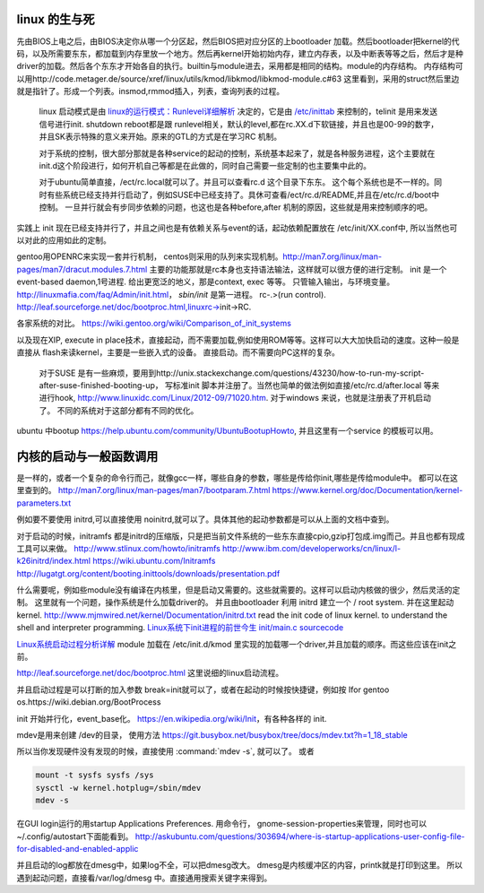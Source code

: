 linux 的生与死
==============

先由BIOS上电之后，由BIOS决定你从哪一个分区起，然后BIOS把对应分区的上bootloader 加载。然后bootloader把kernel的代码，以及所需要东东，都加载到内存里放一个地方。然后再kernel开始初始内存，建立内存表，以及中断表等等之后，然后才是种driver的加载。然后各个东东才开始各自的执行。builtin与module进去，采用都是相同的结构。module的内存结构。
内存结构可以用http://code.metager.de/source/xref/linux/utils/kmod/libkmod/libkmod-module.c#63 这里看到，采用的struct然后里边就是指针了。形成一个列表。insmod,rmmod插入，列表，查询列表的过程。


   linux 启动模式是由 `linux的运行模式：Runlevel详细解析 <http://linux.ccidnet.com/art/9513/20070428/1072625&#95;1.html>`_  决定的，它是由 `/etc/inittab <http://book.51cto.com/art/200906/127324.htm>`_  来控制的，telinit 是用来发送信号进行init. shutdown reboot都是跟 runlevel相关，默认的level,都在rc.XX.d下软链接，并且也是00-99的数字，并且SK表示特殊的意义来开始。原来的GTL的方式是在学习RC 机制。
   
   
   对于系统的控制，很大部分那就是各种service的起动的控制，系统基本起来了，就是各种服务进程，这个主要就在init.d这个阶段进行，如何开机自己等都是在此做的，同时自己需要一些定制的也主要集中此的。
   
   对于ubuntu简单直接，/ect/rc.local就可以了。并且可以查看rc.d 这个目录下东东。 这个每个系统也是不一样的。同时有些系统已经支持并行启动了，例如SUSE中已经支持了。具休可查看/ect/rc.d/README,并且在/etc/rc.d/boot中控制。 一旦并行就会有步同步依赖的问题，也这也是各种before,after 机制的原因，这些就是用来控制顺序的吧。

实践上 init 现在已经支持并行了，并且之间也是有依赖关系与event的话，起动依赖配置放在 /etc/init/XX.conf中, 所以当然也可以对此的应用如此的定制。

gentoo用OPENRC来实现一套并行机制， centos则采用的队列来实现机制。http://man7.org/linux/man-pages/man7/dracut.modules.7.html
主要的功能那就是rc本身也支持语法输法，这样就可以很方便的进行定制。 
init 是一个event-based daemon,1号进程. 给出更宽泛的地义，那是context, exec 等等。 只管输入输出，与环境变量。
http://linuxmafia.com/faq/Admin/init.html， *sbin/init* 是第一进程。 rc-.>(run control).
http://leaf.sourceforge.net/doc/bootproc.html,linuxrc->init->RC.

各家系统的对比。
https://wiki.gentoo.org/wiki/Comparison_of_init_systems

以及现在XIP, execute in place技术，直接起动，而不需要加载,例如使用ROM等等。这样可以大大加快启动的速度。这种一般是直接从 flash来读kernel，主要是一些嵌入式的设备。 直接启动。而不需要向PC这样的复杂。

   对于SUSE 是有一些麻烦，要用到http://unix.stackexchange.com/questions/43230/how-to-run-my-script-after-suse-finished-booting-up， 写标准init 脚本并注册了。当然也简单的做法例如直接/etc/rc.d/after.local 等来进行hook, http://www.linuxidc.com/Linux/2012-09/71020.htm.
   对于windows 来说，也就是注册表了开机启动了。
   不同的系统对于这部分都有不同的优化。

ubuntu 中bootup https://help.ubuntu.com/community/UbuntuBootupHowto, 并且这里有一个service 的模板可以用。

内核的启动与一般函数调用
========================

是一样的，或者一个复杂的命令行而己，就像gcc一样，哪些自身的参数，哪些是传给你init,哪些是传给module中。
都可以在这里查到的。
http://man7.org/linux/man-pages/man7/bootparam.7.html
https://www.kernel.org/doc/Documentation/kernel-parameters.txt

例如要不要使用 initrd,可以直接使用 noinitrd,就可以了。具体其他的起动参数都是可以从上面的文档中查到。

对于启动的时候，initramfs 都是initrd的压缩版，只是把当前文件系统的一些东东直接cpio,gzip打包成.img而己。并且也都有现成工具可以来做。
http://www.stlinux.com/howto/initramfs
http://www.ibm.com/developerworks/cn/linux/l-k26initrd/index.html
https://wiki.ubuntu.com/Initramfs
http://lugatgt.org/content/booting.inittools/downloads/presentation.pdf

什么需要呢，例如些module没有编译在内核里，但是启动又需要的。这些就需要的。这样可以启动内核做的很少，然后灵活的定制。 这里就有一个问题，操作系统是什么加载driver的。
并且由bootloader 利用 initrd 建立一个  / root system. 并在这里起动 kernel.
http://www.mjmwired.net/kernel/Documentation/initrd.txt
read the init code of linux kernel. to understand the shell and interpreter programming.   
`Linux系统下init进程的前世今生 <http://bbs.chinaunix.net/thread-3685404-1-1.html>`_   `init/main.c sourcecode <http://lxr.linux.no/linux-old+v0.11/init/main.c#L168>`_ 


`Linux系统启动过程分析详解 <http://wenku.baidu.com/view/f439355777232f60ddcca152.html>`_ 
module 加载在 /etc/init.d/kmod 里实现的加载哪一个driver,并且加载的顺序。而这些应该在init之前。

http://leaf.sourceforge.net/doc/bootproc.html 这里说细的linux启动流程。

并且启动过程是可以打断的加入参数 break=init就可以了，或者在起动的时候按快捷键，例如按 Ifor gentoo os.https://wiki.debian.org/BootProcess


init 开始并行化，event_base化。
https://en.wikipedia.org/wiki/Init，有各种各样的 init. 


mdev是用来创建 /dev的目录， 使用方法
https://git.busybox.net/busybox/tree/docs/mdev.txt?h=1_18_stable

所以当你发现硬件没有发现的时候，直接使用 :command:`mdev -s`, 就可以了。
或者

.. code-block::
   
   mount -t sysfs sysfs /sys 
   sysctl -w kernel.hotplug=/sbin/mdev
   mdev -s

在GUI login运行的用startup Applications Preferences.
用命令行， gnome-session-properties来管理，同时也可以~/.config/autostart下面能看到。
http://askubuntu.com/questions/303694/where-is-startup-applications-user-config-file-for-disabled-and-enabled-applic

并且启动的log都放在dmesg中，如果log不全，可以把dmesg改大。 dmesg是内核缓冲区的内容，printk就是打印到这里。
所以遇到起动问题，直接看/var/log/dmesg 中。直接通用搜索关键字来得到。
